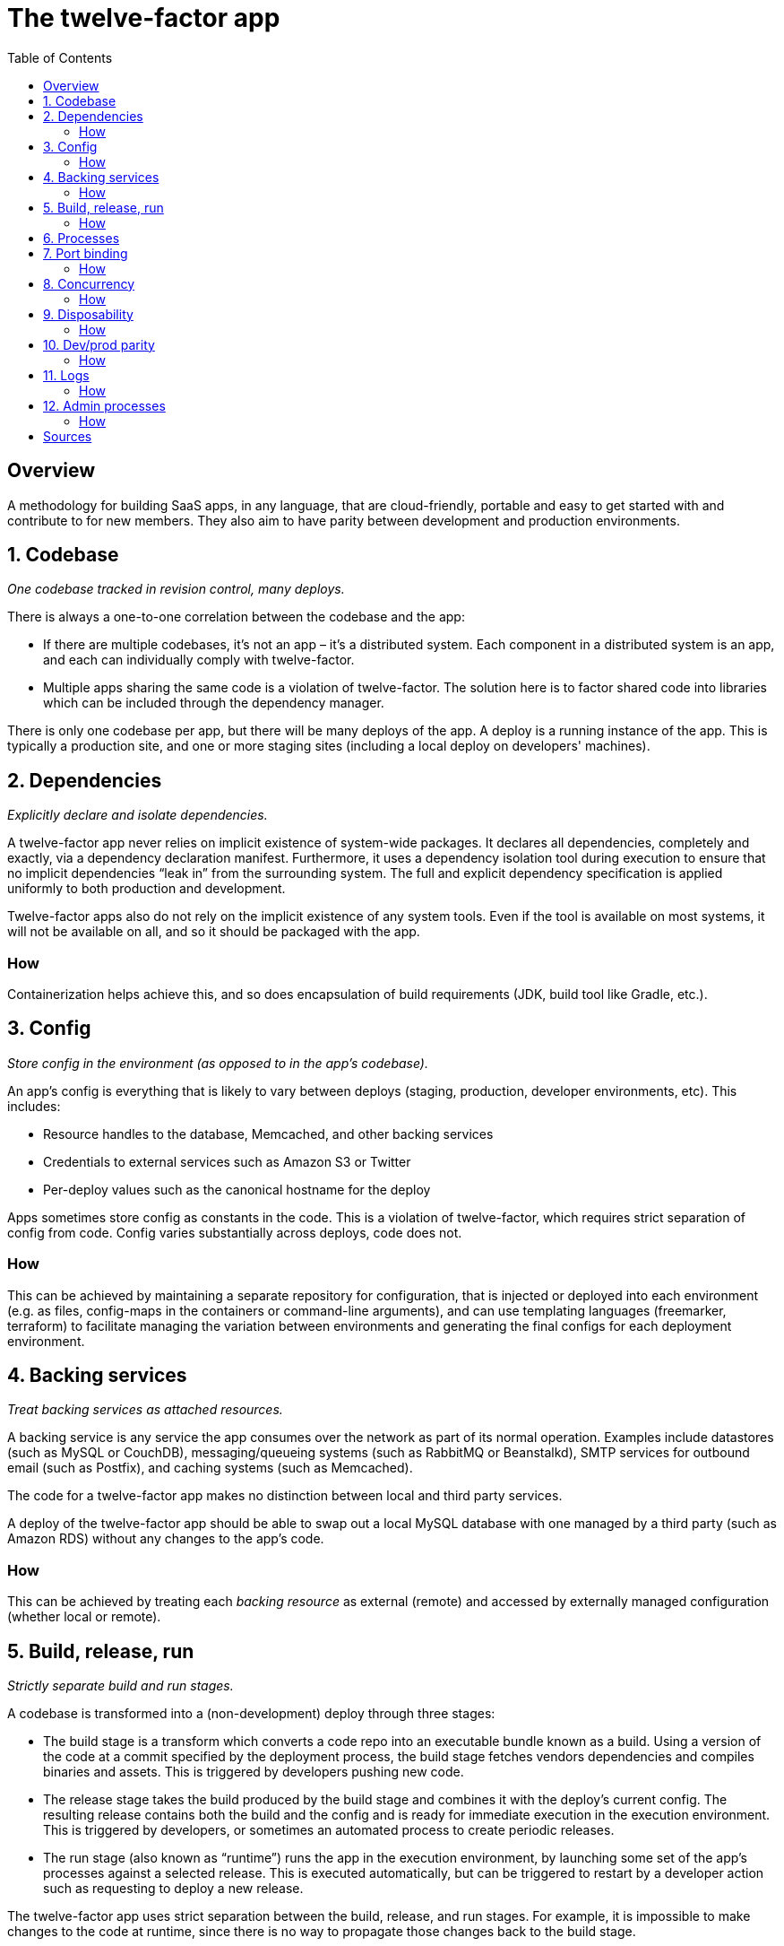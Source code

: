 = The twelve-factor app
:toc:

== Overview

A methodology for building SaaS apps, in any language, that are cloud-friendly, portable and easy to get started with and contribute to for new members.
They also aim to have parity between development and production environments.

== 1. Codebase

_One codebase tracked in revision control, many deploys._

There is always a one-to-one correlation between the codebase and the app:

- If there are multiple codebases, it’s not an app – it’s a distributed system. Each component in a distributed system is an app, and each can individually comply with twelve-factor.
- Multiple apps sharing the same code is a violation of twelve-factor. The solution here is to factor shared code into libraries which can be included through the dependency manager.

There is only one codebase per app, but there will be many deploys of the app. A deploy is a running instance of the app. This is typically a production site, and one or more staging sites (including a local deploy on developers' machines).

== 2. Dependencies

_Explicitly declare and isolate dependencies._

A twelve-factor app never relies on implicit existence of system-wide packages. 
It declares all dependencies, completely and exactly, via a dependency declaration manifest.
Furthermore, it uses a dependency isolation tool during execution to ensure that no implicit dependencies “leak in” from the surrounding system. 
The full and explicit dependency specification is applied uniformly to both production and development.

Twelve-factor apps also do not rely on the implicit existence of any system tools.
Even if the tool is available on most systems, it will not be available on all, and so it should be packaged with the app.

=== How

Containerization helps achieve this, and so does encapsulation of build requirements (JDK, build tool like Gradle, etc.).

== 3. Config

_Store config in the environment (as opposed to in the app's codebase)._

An app’s config is everything that is likely to vary between deploys (staging, production, developer environments, etc). 
This includes:

- Resource handles to the database, Memcached, and other backing services
- Credentials to external services such as Amazon S3 or Twitter
- Per-deploy values such as the canonical hostname for the deploy

Apps sometimes store config as constants in the code. 
This is a violation of twelve-factor, which requires strict separation of config from code. 
Config varies substantially across deploys, code does not.

=== How

This can be achieved by maintaining a separate repository for configuration, that is injected or deployed into each environment (e.g. as files, config-maps in the containers or command-line arguments), and can use templating languages (freemarker, terraform) to facilitate managing the variation between environments and generating the final configs for each deployment environment.

== 4. Backing services

_Treat backing services as attached resources._

A backing service is any service the app consumes over the network as part of its normal operation. Examples include datastores (such as MySQL or CouchDB), messaging/queueing systems (such as RabbitMQ or Beanstalkd), SMTP services for outbound email (such as Postfix), and caching systems (such as Memcached).

The code for a twelve-factor app makes no distinction between local and third party services.

A deploy of the twelve-factor app should be able to swap out a local MySQL database with one managed by a third party (such as Amazon RDS) without any changes to the app’s code.

=== How

This can be achieved by treating each _backing resource_ as external (remote) and accessed by externally managed configuration (whether local or remote).

== 5. Build, release, run

_Strictly separate build and run stages._

A codebase is transformed into a (non-development) deploy through three stages:

- The build stage is a transform which converts a code repo into an executable bundle known as a build. 
Using a version of the code at a commit specified by the deployment process, the build stage fetches vendors dependencies and compiles binaries and assets.
This is triggered by developers pushing new code.
- The release stage takes the build produced by the build stage and combines it with the deploy’s current config. 
The resulting release contains both the build and the config and is ready for immediate execution in the execution environment.
This is triggered by developers, or sometimes an automated process to create periodic releases.
- The run stage (also known as “runtime”) runs the app in the execution environment, by launching some set of the app’s processes against a selected release.
This is executed automatically, but can be triggered to restart by a developer action such as requesting to deploy a new release.

The twelve-factor app uses strict separation between the build, release, and run stages. For example, it is impossible to make changes to the code at runtime, since there is no way to propagate those changes back to the build stage.

=== How

CI/CD pipeline tools (GitLab's pipeline, GitHub's actions) can facilitate the build stage. 
The release stage is often managed via release tags (in Git for example) - something immutable that represents a particular version.
Runtime can be achieved by a container executor or orchestrator, or job schedulers with access to the deployed release artifacts and configuration combined.

== 6. Processes

_Execute the app as one or more stateless processes._

Twelve-factor processes are stateless and share-nothing. 
Any data that needs to persist must be stored in a stateful backing service, typically a database.
The local filesystem can be used temporarily as a cache for assets in-transit.
The twelve-factor app never assumes that anything cached in memory or on disk will be available on a future request or job – with many processes of each type running, chances are high that a future request will be served by a different process. 
Even when running only one process, a restart (triggered by code deploy, config change, or the execution environment relocating the process to a different physical location) will usually wipe out all local (e.g., memory and filesystem) state.

Web sticky sessions are a violation of twelve-factor and should never be used or relied upon. 
Session state data is a good candidate for a datastore that offers time-expiration, such as Memcached or Redis.

== 7. Port binding

_Export services via port binding._

The twelve-factor app is completely self-contained and does not rely on runtime injection of a webserver into the execution environment to create a web-facing service. 
The web app exports HTTP as a service by binding to a port, and listening to requests coming in on that port.

=== How

Use common embedded webserver libraries, such as Jetty, Netty, Tomcat, which run within the app.
This is quite standard nowadays.

== 8. Concurrency

_Scale out via the process model._

In the twelve-factor app, processes are a first class citizen. 
Processes in the twelve-factor app take strong cues from the unix process model for running service daemons. 
Using this model, the developer can architect their app to handle diverse workloads by assigning each type of work to a process type. 
For example, HTTP requests may be handled by a web process, and long-running background tasks handled by a worker process.

=== How

When scaling or trying to increase throughput, deploy additional instances of each application process, as opposed to trying to make each process intrinsically more parallelized.
This makes the code much simpler, allows for log-segragation and process-segragation so each process can be handled independently and can scale horizontally.

== 9. Disposability

_Maximize robustness with fast startup and graceful shutdown._

The twelve-factor app’s processes are disposable, meaning they can be started or stopped at a moment’s notice. 
This facilitates fast elastic scaling, rapid deployment of code or config changes, and robustness of production deploys.

Processes should strive to minimize startup time.
Processes shut down gracefully when they receive a SIGTERM signal from the process manager.

Processes should also be robust against sudden death, in the case of a failure in the underlying hardware. 
While this is a much less common occurrence than a graceful shutdown with SIGTERM, it can still happen. 

=== How

Avoid in-app caching and expensive start-up tasks.
Enable graceful shutdown features of the webserver (most server libraries support this for SIGTERM signals).
To recover from sudden deaths, can leverage a queue-based architecture to pick up from where things were left off if necessary.

== 10. Dev/prod parity

_Keep development, staging, and production as similar as possible._

Common gaps between dev and prod are:

- The time gap: A developer may work on code that takes days, weeks, or even months to go into production.
- The personnel gap: Developers write code, ops engineers deploy it.
- The tools gap: Developers may be using a stack like Nginx, SQLite, and OS X, while the production deploy uses Apache, MySQL, and Linux.

The twelve-factor app is designed for continuous deployment by keeping the gap between development and production small. 
The twelve-factor developer resists the urge to use different backing services between development and production, even when adapters theoretically abstract away any differences in backing services. 

=== How

- Make the time gap small: a developer may write code and have it deployed hours or even just minutes later.
- Make the personnel gap small: developers who wrote code are closely involved in deploying it and watching its behavior in production.
- Make the tools gap small: keep development and production as similar as possible.
E.g. leverage in-memory Postgres or MongoDB instances for unit/integration testing.

Use the same tools, configuration management and deployment procedures for each environment, and templating languages (as mentioned in #3) to only differentiate what needs to be differ between environments, leaving as much as possible consistent.

== 11. Logs

_Treat logs as event streams._

Logs provide visibility into the behavior of a running app. 
Logs are the stream of aggregated, time-ordered events collected from the output streams of all running processes and backing services.
A twelve-factor app never concerns itself with routing or storage of its output stream.
It should not attempt to write to or manage logfiles. 
Instead, each running process writes its event stream, unbuffered, to stdout.

=== How

Write logs to `stdout`, and use logging frameworks such as `logback` through `slf4j` to configure formatting and additional output streams.
Use consistent logging formats, through logger framework configuration but also in the log messages themselves to allow for easier machine understanding later.
For example, access logs should be done consistently for a web app, so the various request and response attributes are easily parsed.

== 12. Admin processes

_Run admin/management tasks as one-off processes._

One-off admin processes should be run in an identical environment as the regular long-running processes of the app. 
They run against a release, using the same codebase and config as any process run against that release. 
Admin code must ship with application code to avoid synchronization issues.

=== How

This can apply to continuous or periodic admin processes as well, and can be achieved by separating the executable for such processes from the web-app executable process.
This also facilitates #6 and #9, as it maintains the separate concerns as separate physical processes, and also keeps the web app itself lightweight and disposable as it is not concerned with running and handling long-running tasks that are executed say daily.
Those processes are executed and managed separately, but from the same codebase and environment.

== Sources

- https://12factor.net/
